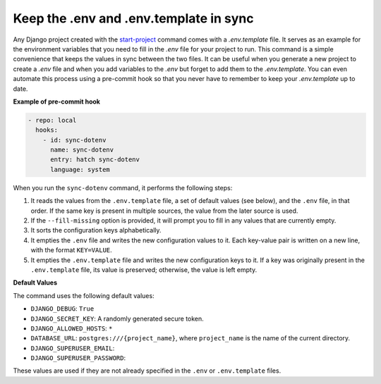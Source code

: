 Keep the .env and .env.template in sync
=======================================


.. cappa:: falco.commands.SyncDotenv


Any Django project created with the `start-project </guides/start_project.html>`_ command comes with a `.env.template` file. It serves as an example for the environment variables that
you need to fill in the `.env` file for your project to run. This command is a simple convenience that keeps the values in sync between the two files. It can be useful when you generate
a new project to create a `.env` file and when you add variables to the `.env` but forget to add them to the `.env.template`. You can even automate this process using a pre-commit hook
so that you never have to remember to keep your `.env.template` up to date.

**Example of pre-commit hook**

.. code:: yaml

  - repo: local
    hooks:
      - id: sync-dotenv
        name: sync-dotenv
        entry: hatch sync-dotenv
        language: system

When you run the ``sync-dotenv`` command, it performs the following steps:

#. It reads the values from the ``.env.template`` file, a set of default values (see below), and the ``.env`` file, in that order. If the same key is present in multiple sources, the value from the later source is used.
#. If the ``--fill-missing`` option is provided, it will prompt you to fill in any values that are currently empty.
#. It sorts the configuration keys alphabetically.
#. It empties the ``.env`` file and writes the new configuration values to it. Each key-value pair is written on a new line, with the format ``KEY=VALUE``.
#. It empties the ``.env.template`` file and writes the new configuration keys to it. If a key was originally present in the ``.env.template`` file, its value is preserved; otherwise, the value is left empty.


**Default Values**

The command uses the following default values:

- ``DJANGO_DEBUG``: ``True``
- ``DJANGO_SECRET_KEY``: A randomly generated secure token.
- ``DJANGO_ALLOWED_HOSTS``: ``*``
- ``DATABASE_URL``: ``postgres:///{project_name}``, where ``project_name`` is the name of the current directory.
- ``DJANGO_SUPERUSER_EMAIL``:
- ``DJANGO_SUPERUSER_PASSWORD``:

These values are used if they are not already specified in the ``.env`` or ``.env.template`` files.
